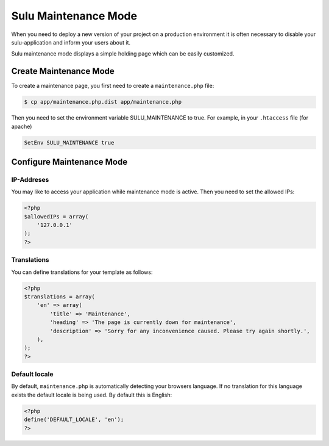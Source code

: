 Sulu Maintenance Mode
=====================

When you need to deploy a new version of your project on a production environment
it is often necessary to disable your sulu-application and inform your users
about it.

Sulu maintenance mode displays a simple holding page which can be easily customized.

Create Maintenance Mode
-----------------------

To create a maintenance page, you first need to create a ``maintenance.php`` file:

.. code-block:: bash

    $ cp app/maintenance.php.dist app/maintenance.php

Then you need to set the environment variable SULU_MAINTENANCE to true.
For example, in your ``.htaccess`` file (for apache)
 
.. code-block:: apache

    SetEnv SULU_MAINTENANCE true

Configure Maintenance Mode
--------------------------

IP-Addreses
~~~~~~~~~~~

You may like to access your application while maintenance mode is active. Then you need to set the allowed IPs:

.. code-block:: php

    <?php
    $allowedIPs = array(
        '127.0.0.1'
    );
    ?>

Translations
~~~~~~~~~~~~

You can define translations for your template as follows:

.. code-block:: php

    <?php
    $translations = array(
        'en' => array(
            'title' => 'Maintenance',
            'heading' => 'The page is currently down for maintenance',
            'description' => 'Sorry for any inconvenience caused. Please try again shortly.',
        ),
    );
    ?>
    
Default locale
~~~~~~~~~~~~~~

By default, ``maintenance.php`` is automatically detecting your browsers language. If no translation for this language 
exists the default locale is being used. By default this is English:

.. code-block:: php

    <?php
    define('DEFAULT_LOCALE', 'en');
    ?>
    